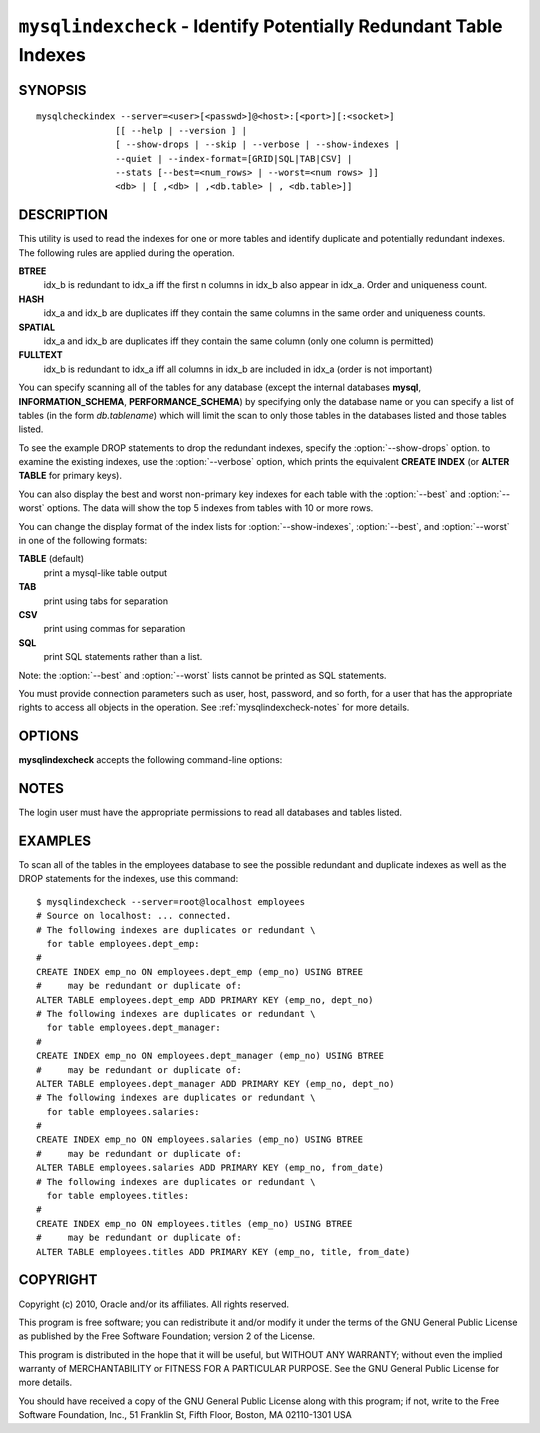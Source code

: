 .. `mysqlindexcheck`:

##################################################################
``mysqlindexcheck`` - Identify Potentially Redundant Table Indexes
##################################################################

SYNOPSIS
--------

::

  mysqlcheckindex --server=<user>[<passwd>]@<host>:[<port>][:<socket>]
                 [[ --help | --version ] |
                 [ --show-drops | --skip | --verbose | --show-indexes |
                 --quiet | --index-format=[GRID|SQL|TAB|CSV] |
                 --stats [--best=<num_rows> | --worst=<num rows> ]]
                 <db> | [ ,<db> | ,<db.table> | , <db.table>]]

DESCRIPTION
-----------

This utility is used to read the indexes for one or more tables and
identify duplicate and potentially redundant indexes. The following
rules are applied during the operation.

**BTREE**
  idx_b is redundant to idx_a iff the first n columns in idx_b
  also appear in idx_a. Order and uniqueness count.

**HASH**
  idx_a and idx_b are duplicates iff they contain the same
  columns in the same order and uniqueness counts.

**SPATIAL**
  idx_a and idx_b are duplicates iff they contain the same
  column (only one column is permitted)

**FULLTEXT**
  idx_b is redundant to idx_a iff all columns in idx_b are
  included in idx_a (order is not important)

You can specify scanning all of the tables for any database (except
the internal databases **mysql**, **INFORMATION_SCHEMA**,
**PERFORMANCE_SCHEMA**) by specifying only the database name or you
can specify a list of tables (in the form *db.tablename*) which will
limit the scan to only those tables in the databases listed and those
tables listed.

To see the example DROP statements to drop the redundant indexes,
specify the :option:`--show-drops` option. to examine the existing
indexes, use the :option:`--verbose` option, which prints the
equivalent **CREATE INDEX** (or **ALTER TABLE** for primary keys).

You can also display the best and worst non-primary key indexes for
each table with the :option:`--best` and :option:`--worst`
options. The data will show the top 5 indexes from tables with 10 or
more rows.

You can change the display format of the index lists for
:option:`--show-indexes`, :option:`--best`, and :option:`--worst` in
one of the following formats:

**TABLE** (default)
  print a mysql-like table output

**TAB**
  print using tabs for separation

**CSV**
  print using commas for separation

**SQL**
  print SQL statements rather than a list.

Note: the :option:`--best` and :option:`--worst` lists cannot be
printed as SQL statements.

You must provide connection parameters such as user, host, password,
and so forth, for a user that has the appropriate rights to access
all objects in the operation.
See :ref:`mysqlindexcheck-notes` for more details.

OPTIONS
-------

**mysqlindexcheck** accepts the following command-line options:

.. option:: --help

   Display a help message and exit.

.. option:: --best=<num>

    Limit index statistics to the best N indexes.

.. option:: --format=<index_format>

   Display the list of indexes per table in either **SQL**, **TABLE**
   (default), **TAB**, **CSV**, or **VERTICAL** format.

.. option:: --server=<source>

   Connection information for the source server in the format:
   <user>:<password>@<host>:<port>:<socket>

.. option:: --show-drops, -d

   Display DROP statements for dropping indexes.

.. option:: --show-indexes, -i

   Display indexes for each table.

.. option:: --skip, -s

   Skip tables that do not exist.

.. option:: --stats

    Show index performance statistics.

.. option::  --verbose, -v

   Control how much information is displayed. This option can be used
   multiple times to increase the amount of information.  For example, -v =
   verbose, -vv = more verbose, -vvv = debug.

.. option:: --version

   Display version information and exit.

.. option:: --worst=<num>

   Limit index statistics to the worst N indexes.

.. _mysqlindexcheck-notes:

NOTES
-----

The login user must have the appropriate permissions to read all databases
and tables listed.

EXAMPLES
--------

To scan all of the tables in the employees database to see the possible
redundant and duplicate indexes as well as the DROP statements for the indexes,
use this command::

    $ mysqlindexcheck --server=root@localhost employees
    # Source on localhost: ... connected.
    # The following indexes are duplicates or redundant \
      for table employees.dept_emp:
    #
    CREATE INDEX emp_no ON employees.dept_emp (emp_no) USING BTREE
    #     may be redundant or duplicate of:
    ALTER TABLE employees.dept_emp ADD PRIMARY KEY (emp_no, dept_no)
    # The following indexes are duplicates or redundant \
      for table employees.dept_manager:
    #
    CREATE INDEX emp_no ON employees.dept_manager (emp_no) USING BTREE
    #     may be redundant or duplicate of:
    ALTER TABLE employees.dept_manager ADD PRIMARY KEY (emp_no, dept_no)
    # The following indexes are duplicates or redundant \
      for table employees.salaries:
    #
    CREATE INDEX emp_no ON employees.salaries (emp_no) USING BTREE
    #     may be redundant or duplicate of:
    ALTER TABLE employees.salaries ADD PRIMARY KEY (emp_no, from_date)
    # The following indexes are duplicates or redundant \
      for table employees.titles:
    #
    CREATE INDEX emp_no ON employees.titles (emp_no) USING BTREE
    #     may be redundant or duplicate of:
    ALTER TABLE employees.titles ADD PRIMARY KEY (emp_no, title, from_date)

COPYRIGHT
---------

Copyright (c) 2010, Oracle and/or its affiliates. All rights reserved.

This program is free software; you can redistribute it and/or modify
it under the terms of the GNU General Public License as published by
the Free Software Foundation; version 2 of the License.

This program is distributed in the hope that it will be useful, but
WITHOUT ANY WARRANTY; without even the implied warranty of
MERCHANTABILITY or FITNESS FOR A PARTICULAR PURPOSE.  See the GNU
General Public License for more details.

You should have received a copy of the GNU General Public License
along with this program; if not, write to the Free Software
Foundation, Inc., 51 Franklin St, Fifth Floor, Boston, MA 02110-1301 USA
